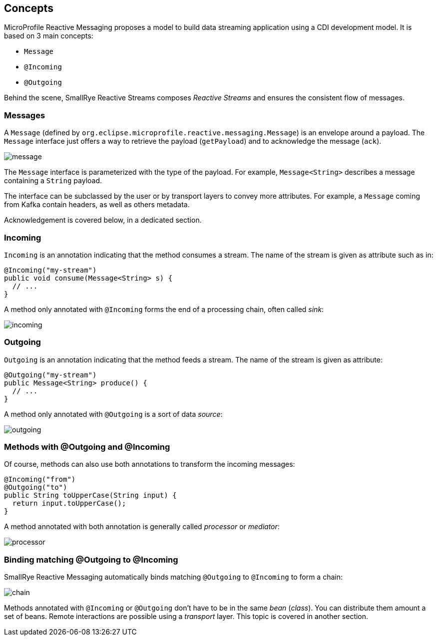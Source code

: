 == Concepts

MicroProfile Reactive Messaging proposes a model to build data streaming application using a CDI development model. It
is based on 3 main concepts:

* `Message`
* `@Incoming`
* `@Outgoing`

Behind the scene, SmallRye Reactive Streams composes _Reactive Streams_ and ensures the consistent flow of messages.

=== Messages

A `Message` (defined by `org.eclipse.microprofile.reactive.messaging.Message`) is an envelope around a payload. The
`Message` interface just offers a way to retrieve the payload (`getPayload`) and to acknowledge the message (`ack`).

image::message.png[align="center"]

The `Message` interface is parameterized with the type of the payload. For example, `Message<String>` describes a
message containing a `String` payload.

The interface can be subclassed by the user or by transport layers to convey more attributes. For example, a `Message`
coming from Kafka contain headers, as well as others metadata.

Acknowledgement is covered below, in a dedicated section.

=== Incoming

`Incoming` is an annotation indicating that the method consumes a stream. The name of the stream is given as attribute
such as in:

```java
@Incoming("my-stream")
public void consume(Message<String> s) {
  // ...
}
```

A method only annotated with `@Incoming` forms the end of a processing chain, often called _sink_:

image::incoming.png[align="center"]


=== Outgoing

`Outgoing` is an annotation indicating that the method feeds a stream. The name of the stream is given as attribute:

```java
@Outgoing("my-stream")
public Message<String> produce() {
  // ...
}
```

A method only annotated with `@Outgoing` is a sort of data _source_:

image::outgoing.png[align="center"]

=== Methods with @Outgoing and @Incoming

Of course, methods can also use both annotations to transform the incoming messages:

```java
@Incoming("from")
@Outgoing("to")
public String toUpperCase(String input) {
  return input.toUpperCase();
}
```

A method annotated with both annotation is generally called _processor_ or _mediator_:

image::processor.png[align="center"]

=== Binding matching @Outgoing to @Incoming

SmallRye Reactive Messaging automatically binds matching `@Outgoing` to `@Incoming` to form a chain:

image::chain.png[align="center"]

Methods annotated with `@Incoming` or `@Outgoing` don't have to be in the same _bean_ (_class_). You can distribute them
amount a set of beans. Remote interactions are possible using a _transport_ layer. This topic is covered in another
section.


